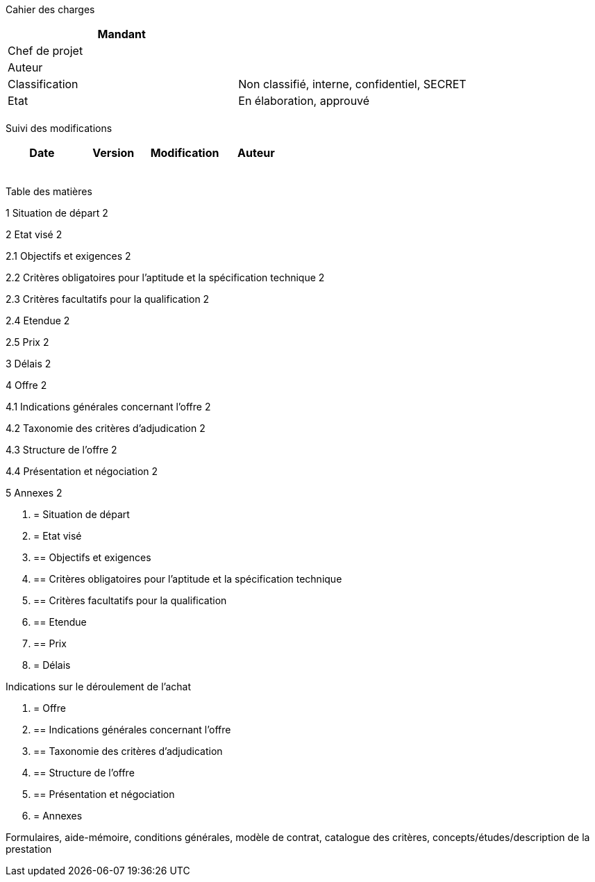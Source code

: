 Cahier des charges

[cols=",",options="header",]
|============================================================
|Mandant |
|Chef de projet |
|Auteur |
|Classification |Non classifié, interne, confidentiel, SECRET
|Etat |En élaboration, approuvé
| |
|============================================================

Suivi des modifications

[cols=",,,",options="header",]
|===================================
|Date |Version |Modification |Auteur
| | | |
| | | |
| | | |
| | | |
| | | |
|===================================

Table des matières

1 Situation de départ 2

2 Etat visé 2

2.1 Objectifs et exigences 2

2.2 Critères obligatoires pour l’aptitude et la spécification technique 2

2.3 Critères facultatifs pour la qualification 2

2.4 Etendue 2

2.5 Prix 2

3 Délais 2

4 Offre 2

4.1 Indications générales concernant l’offre 2

4.2 Taxonomie des critères d’adjudication 2

4.3 Structure de l’offre 2

4.4 Présentation et négociation 2

5 Annexes 2

1.  [[situation-de-départ]]
= Situation de départ
2.  [[etat-visé]]
= Etat visé
1.  [[objectifs-et-exigences]]
== Objectifs et exigences
2.  [[critères-obligatoires-pour-laptitude-et-la-spécification-technique]]
== Critères obligatoires pour l’aptitude et la spécification technique
3.  [[critères-facultatifs-pour-la-qualification]]
== Critères facultatifs pour la qualification
4.  [[etendue]]
== Etendue
5.  [[prix]]
== Prix
3.  [[délais]]
= Délais

Indications sur le déroulement de l’achat

1.  [[offre]]
= Offre
1.  [[indications-générales-concernant-loffre]]
== Indications générales concernant l’offre
2.  [[taxonomie-des-critères-dadjudication]]
== Taxonomie des critères d’adjudication
3.  [[structure-de-loffre]]
== Structure de l’offre
4.  [[présentation-et-négociation]]
== Présentation et négociation
2.  [[annexes]]
= Annexes

Formulaires, aide-mémoire, conditions générales, modèle de contrat, catalogue des critères, concepts/études/description de la prestation

